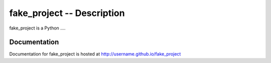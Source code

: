 =============================
 fake_project -- Description
=============================


fake_project is a Python ....


Documentation
-------------

Documentation for fake_project is hosted at http://username.github.io/fake_project
